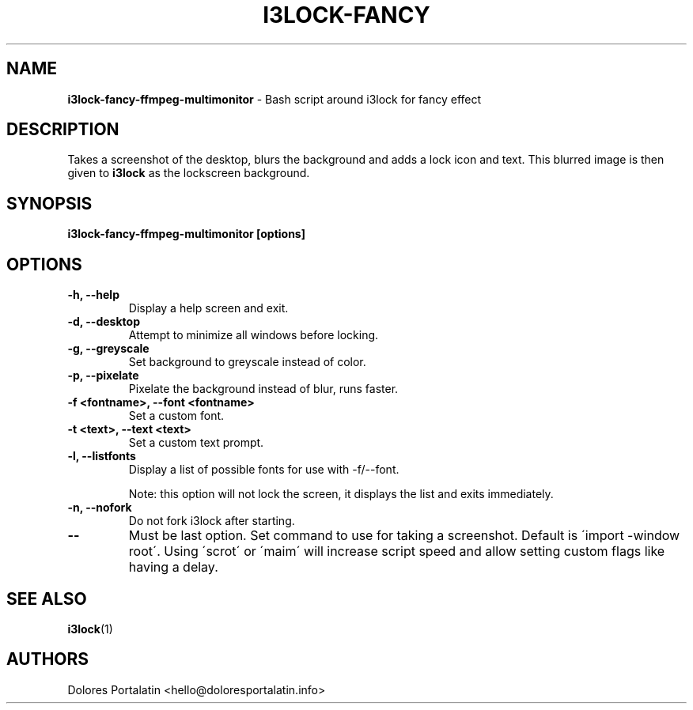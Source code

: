 .TH I3LOCK-FANCY 1 2017-06-26

.SH NAME
.B i3lock-fancy-ffmpeg-multimonitor
- Bash script around i3lock for fancy effect

.SH DESCRIPTION

Takes a screenshot of the desktop, blurs the background and adds a lock icon and
text. This blurred image is then given to \fBi3lock\fR as the lockscreen
background.

.SH SYNOPSIS

.B i3lock-fancy-ffmpeg-multimonitor [options]

.SH OPTIONS

.TP
\fB-h, --help\fP
Display a help screen and exit.

.TP
\fB-d, --desktop\fP
Attempt to minimize all windows before locking.

.TP
\fB-g, --greyscale\fP
Set background to greyscale instead of color.

.TP
\fB-p, --pixelate\fP
Pixelate the background instead of blur, runs faster.

.TP
\fB-f <fontname>, --font <fontname>\fP
Set a custom font.

.TP
\fB-t <text>, --text <text>\fP
Set a custom text prompt.

.TP
\fB-l, --listfonts\fP
Display a list of possible fonts for use with -f/--font.

.IP
Note: this option will not lock the screen, it displays the list and exits
immediately.

.TP
\fB-n, --nofork\fP
Do not fork i3lock after starting.

.TP
\fB--\fP
Must be last option. Set command to use for taking a screenshot. Default is
\'import -window root\'. Using \'scrot\' or \'maim\' will increase script speed and
allow setting custom flags like having a delay.

.SH SEE ALSO
\fBi3lock\fR(1)

.SH AUTHORS

Dolores Portalatin <hello@doloresportalatin.info>

